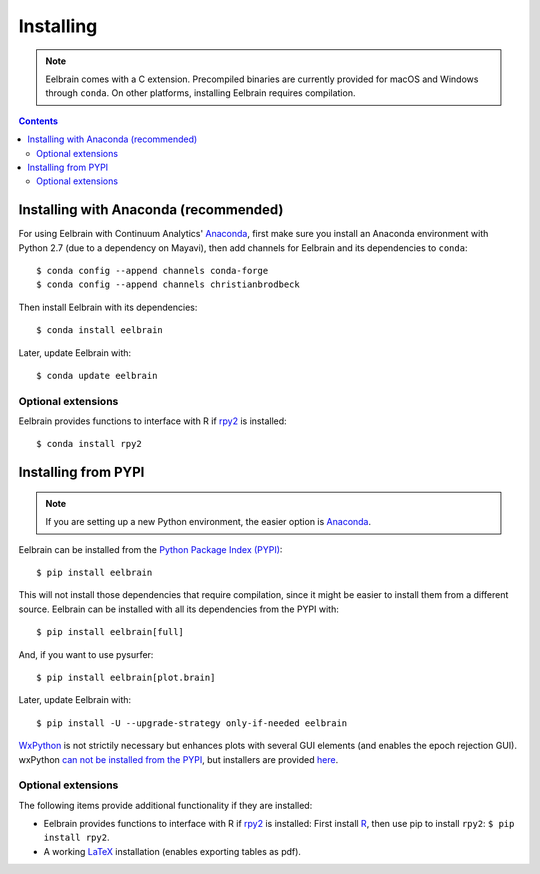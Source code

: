 **********
Installing
**********

.. note::
    Eelbrain comes with a C extension. Precompiled binaries are currently
    provided for macOS and Windows through ``conda``. On other platforms,
    installing Eelbrain requires compilation.


.. contents:: Contents
   :local:


Installing with Anaconda (recommended)
--------------------------------------

For using Eelbrain with Continuum Analytics' `Anaconda
<https://store.continuum.io/cshop/anaconda/>`_, first make sure you install an
Anaconda environment with Python 2.7 (due to a dependency on Mayavi), then
add channels for Eelbrain and its dependencies to ``conda``::

    $ conda config --append channels conda-forge
    $ conda config --append channels christianbrodbeck

Then install Eelbrain with its dependencies::

    $ conda install eelbrain

Later, update Eelbrain with::

    $ conda update eelbrain


Optional extensions
^^^^^^^^^^^^^^^^^^^

Eelbrain provides functions to interface with R if `rpy2
<http://rpy.sourceforge.net>`_ is installed::

    $ conda install rpy2


Installing from PYPI
--------------------

.. note::
   If you are setting up a new Python environment, the easier option is
   `Anaconda <https://store.continuum.io/cshop/anaconda/>`_.

Eelbrain can be installed from the
`Python Package Index (PYPI) <https://pypi.python.org/pypi/eelbrain>`_::

    $ pip install eelbrain

This will not install those dependencies that require compilation, since it
might be easier to install them from a different source. Eelbrain can be
installed with all its dependencies from the PYPI with::

    $ pip install eelbrain[full]

And, if you want to use pysurfer::

    $ pip install eelbrain[plot.brain]

Later, update Eelbrain with::

    $ pip install -U --upgrade-strategy only-if-needed eelbrain


`WxPython <http://www.wxpython.org>`_ is not strictily necessary but enhances
plots with several GUI elements (and enables the epoch rejection GUI).
wxPython `can not be installed from the PYPI
<http://stackoverflow.com/q/477573/166700>`_, but installers are provided
`here <http://www.wxpython.org/download.php>`__.


Optional extensions
^^^^^^^^^^^^^^^^^^^

The following items provide additional functionality if they are installed:

* Eelbrain provides functions to interface with R if `rpy2
  <http://rpy.sourceforge.net>`_ is installed: First install
  `R <http://www.r-project.org>`_, then use pip to install ``rpy2``:
  ``$ pip install rpy2``.
* A working `LaTeX <http://www.latex-project.org/>`_ installation (enables
  exporting tables as pdf).
